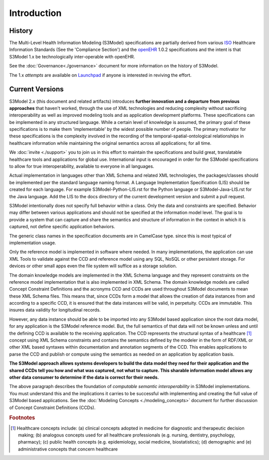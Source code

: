 ============
Introduction
============

History
-------

The Multi-Level Health Information Modeling (S3Model) specifications are partially derived from various `ISO <http://www.iso.org/iso/home.html>`_ Healthcare Information Standards (See the 'Compliance Section') and the `openEHR <http://www.openehr.org/>`_ 1.0.2 specifications and the intent is that S3Model 1.x be technologically inter-operable with openEHR.

See the :doc:`Governance<./governance>` document for more information on the history of S3Model.

The 1.x *attempts* are available on `Launchpad <http://launchpad.net/S3Model-specs>`_ if anyone is interested in reviving the effort.

Current Versions
----------------

S3Model 2.x (this document and related artifacts) introduces **further innovation and a departure from previous approaches** that haven't worked, through the use of XML technologies and reducing complexity without sacrificing interoperability as well as improved modeling tools and as application development platforms. These specifications can be implemented in any structured language.
While a certain level of knowledge is assumed, the primary goal of these specifications is to make them 'implementable' by the widest possible number of people. The primary motivator for these specifications is the complexity involved in the recording of the temporal-spatial-ontological relationships in healthcare information while maintaining the original semantics across all applications; for all time.

We :doc:`invite <./support>` you to join us in this effort to maintain the specifications and build great, translatable healthcare tools and applications for global use.
International input is encouraged in order for the S3Model specifications to allow for true interoperability, available to everyone in all languages.

Actual implementation in languages other than XML Schema and related XML technologies, the packages/classes should be implemented per the standard language naming format. A Language Implementation Specification (LIS) should be created for each language. For example S3Model-Python-LIS.rst for the Python language or S3Model-Java-LIS.rst for the Java language. Add the LIS to the docs directory of the current development version and submit a pull request.

S3Model intentionally does not specify full behavior within a class. Only the data and constraints are specified. Behavior may differ between various applications and should not be specified at the information model level. The goal is to provide a system that can capture and share the semantics and structure of information in the context in which it is captured, not define specific application behaviors.

The generic class names in the specification documents are in CamelCase type. since this is most typical of implementation usage.

Only the reference model is implemented in software where needed. In many implementations, the application can use XML Tools to validate against the CCD and reference model using any SQL, NoSQL or other persistent storage. For devices or other small apps even the file system will suffice as a storage solution.

The domain knowledge models are implemented in the XML Schema language and they represent constraints on the reference model implementation that is also implemented in XML Schema.
The domain knowledge models are called Concept Constraint Definitions and the acronyms CCD and CCDs are used throughout S3Model documents to mean these XML Schema files. This means that, since CCDs form a model that allows the creation of data instances from and according to a specific CCD, it is ensured that the data instances will be valid, in perpetuity. CCDs are immutable. This insures data validity for longitudinal records.

However, any data instance should be able to be imported into any S3Model based application since the root data model, for any application is the S3Model reference model. But, the full semantics of that data will not be known unless and until the defining CCD is available to the receiving application. The CCD represents the structural syntax of a healthcare [#f1]_ concept using XML Schema constraints and contains the semantics defined by the modeler in the form of RDF/XML or other XML based syntaxes within documentation and annotation segments of the CCD. This enables applications to parse the CCD and publish or compute using the semantics as needed on an application by application basis.

**The S3Model approach allows systems developers to build the data model they need for their application and the shared CCDs tell you how and what was captured, not what to capture.
This sharable information model allows any other data consumer to determine if the data is correct for their needs.**

The above paragraph describes the foundation of *computable semantic interoperability* in S3Model implementations. You must understand this and the implications it carries to be successful with implementing and creating the full value of S3Model based applications. See the :doc:`Modeling Concepts <./modeling_concepts>` document for further discussion of Concept Constraint Definitions (CCDs).

.. rubric:: Footnotes

.. [#f1] Healthcare concepts include: (a) clinical concepts adopted in medicine for diagnostic and therapeutic decision making; (b) analogous concepts used for all healthcare professionals (e.g. nursing, dentistry, psychology, pharmacy); (c) public health concepts (e.g. epidemiology, social medicine, biostatistics); (d) demographic and (e) administrative concepts that concern healthcare
